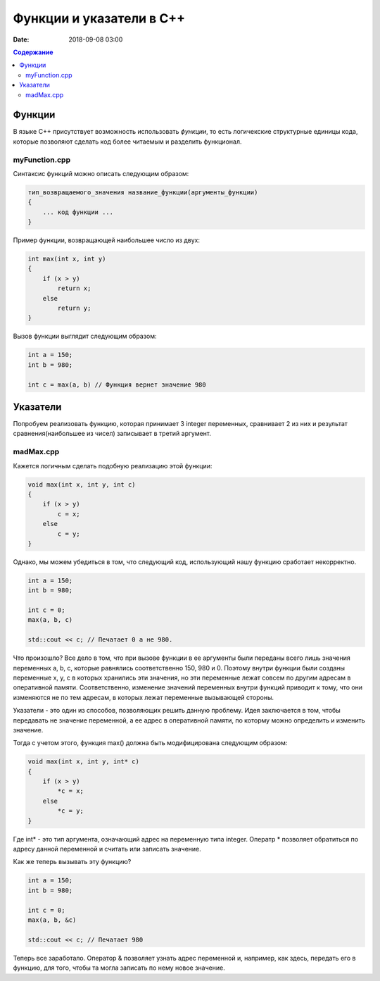 Функции и указатели в C++
#######################################

:date: 2018-09-08 03:00

.. default-role:: code
.. contents:: Содержание

Функции
========

В языке С++ присутствует возможность использовать *функции*, то есть логичекские структурные единицы кода, которые позволяют сделать код более читаемым и разделить функционал.

myFunction.cpp
---------------

Синтаксис функций можно описать следующим образом:

.. code-block:: c

	тип_возвращаемого_значения название_функции(аргументы_функции)
	{
	    ... код функции ...
	}

Пример функции, возвращающей наибольшее число из двух:

.. code-block:: c

        int max(int x, int y)
        {
            if (x > y)
                return x;
            else 
                return y;
        }


Вызов функции выглядит следующим образом:

.. code-block:: c

        int a = 150;
        int b = 980;

        int c = max(a, b) // Функция вернет значение 980


Указатели
==========

Попробуем реализовать функцию, которая принимает 3 integer переменных, сравнивает 2 из них и результат сравнения(наибольшее из чисел) записывает в третий аргумент.

madMax.cpp
---------------

Кажется логичным сделать подобную реализацию этой функции:

.. code-block:: c

        void max(int x, int y, int c)
        {
            if (x > y)
                c = x;
            else 
                c = y;
        }

Однако, мы можем убедиться в том, что следующий код, использующий нашу функцию сработает некорректно.

.. code-block:: c

        int a = 150;
        int b = 980;

        int c = 0;
        max(a, b, c) 
        
        std::cout << c; // Печатает 0 а не 980.

Что произошло? Все дело в том, что при вызове функции в ее аргументы были переданы всего лишь значения переменных a, b, c, которые равнялись соответственно 150, 980 и 0. Поэтому внутри функции были созданы переменные x, y, c в которых хранились эти значения, но эти переменные лежат совсем по другим адресам в оперативной памяти. Соответственно, изменение значений переменных внутри функций приводит к тому, что они изменяются не по тем адресам, в которых лежат переменные вызывающей стороны.

Указатели - это один из способов, позволяющих решить данную проблему. Идея заключается в том, чтобы передавать не значение переменной, а ее адрес в оперативной памяти, по которму можно определить и изменить значение.

Тогда с учетом этого, функция max() должна быть модифицирована следующим образом:

.. code-block:: c

        void max(int x, int y, int* c)
        {
            if (x > y)
                *c = x;
            else 
                *c = y;
        }

Где int* - это тип аргумента, означающий адрес на переменную типа integer. Оператр * позволяет обратиться по адресу данной переменной и считать или записать значение.

Как же теперь вызывать эту функцию?

.. code-block:: c

        int a = 150;
        int b = 980;

        int c = 0;
        max(a, b, &c) 
        
        std::cout << c; // Печатает 980

Теперь все заработало. Оператор & позволяет узнать адрес переменной и, например, как здесь, передать его в функцию, для того, чтобы та могла записать по нему новое значение.
